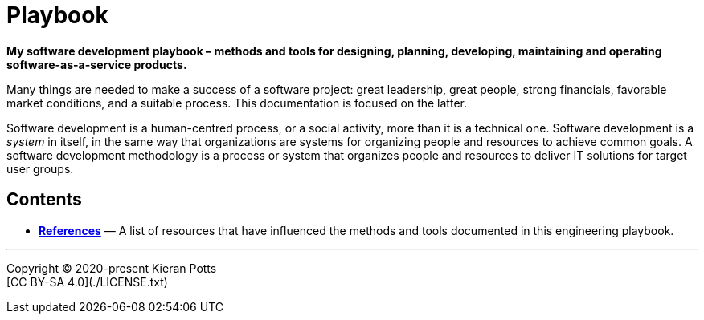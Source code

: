= Playbook

*My software development playbook – methods and tools for designing, planning,
developing, maintaining and operating software-as-a-service products.*

Many things are needed to make a success of a software project: great leadership,
great people, strong financials, favorable market conditions, and a suitable
process. This documentation is focused on the latter.

Software development is a human-centred process, or a social activity, more
than it is a technical one. Software development is a _system_ in itself, in
the same way that organizations are systems for organizing people and resources
to achieve common goals. A software development methodology is a process or
system that organizes people and resources to deliver IT solutions for target
user groups.


== Contents


* link:./references.adoc[*References*]
  — A list of resources that have influenced the methods and tools documented in
    this engineering playbook.

''''

Copyright © 2020-present Kieran Potts +
[CC BY-SA 4.0](./LICENSE.txt)

